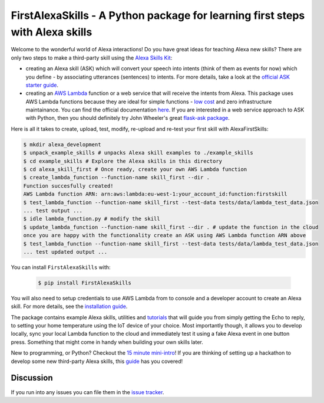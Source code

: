 FirstAlexaSkills - A Python package for learning first steps with Alexa skills
==============================================================================

.. image:: https://travis-ci.org/means-to-meaning/FirstAlexaSkills.svg?branch=master
    :target: https://travis-ci.org/means-to-meaning/FirstAlexaSkills

.. image:: https://readthedocs.org/projects/firstalexaskills/badge/?version=latest
        :target: http://firstalexaskills.readthedocs.io/en/latest/?badge=latest
        :alt: Documentation Status

Welcome to the wonderful world of Alexa interactions! Do you have great ideas for teaching Alexa new skills? There are only two steps to make a third-party skill using the `Alexa Skills Kit`_:

* creating an Alexa skill (ASK) which will convert your speech into intents (think of them as events for now) which you define - by associating utterances (sentences) to intents. For more details, take a look at the `official ASK starter guide`_.
* creating an `AWS Lambda`_ function or a web service that will receive the intents from Alexa. This package uses AWS Lambda functions because they are ideal for simple functions - `low cost`_ and zero infrastructure maintainance. You can find the official documentation `here`_. If you are interested in a web service approach to ASK with Python, then you should definitely try John Wheeler's great `flask-ask package`_.

Here is all it takes to create, upload, test, modify, re-upload and re-test your first skill with AlexaFirstSkills:

.. code-block:: console

    $ mkdir alexa_development
    $ unpack_example_skills # unpacks Alexa skill examples to ./example_skills
    $ cd example_skills # Explore the Alexa skills in this directory
    $ cd alexa_skill_first # Once ready, create your own AWS Lambda function
    $ create_lambda_function --function-name skill_first --dir .
    Function succesfully created!
    AWS Lambda function ARN: arn:aws:lambda:eu-west-1:your_account_id:function:firstskill
    $ test_lambda_function --function-name skill_first --test-data tests/data/lambda_test_data.json
    ... test output ...
    $ idle lambda_function.py # modify the skill
    $ update_lambda_function --function-name skill_first --dir . # update the function in the cloud
    once you are happy with the functionality create an ASK using AWS Lambda function ARN above
    $ test_lambda_function --function-name skill_first --test-data tests/data/lambda_test_data.json
    ... test updated output ...

You can install ``FirstAlexaSkills`` with:

    .. code-block:: console

        $ pip install FirstAlexaSkills

You will also need to setup credentials to use AWS Lambda from to console and a developer account to create an Alexa skill. For more details, see the `installation guide`_.

The package contains example Alexa skills, utilities and `tutorials`_ that will guide you from simply getting the Echo to reply, to setting your home temperature using the IoT device of your choice. Most importantly though, it allows you to develop locally, sync your local Lambda function to the cloud and immediately test it using a fake Alexa event in one button press. Something that might come in handy when building your own skills later.

New to programming, or Python? Checkout the `15 minute mini-intro`_!
If you are thinking of setting up a hackathon to develop some new third-party Alexa skills, this `guide`_ has you covered!

Discussion
~~~~~~~~~~

If you run into any issues you can file them in the `issue tracker`_.


.. _`Alexa Skills Kit`: https://developer.amazon.com/alexa-skills-kit
.. _`official ASK starter guide`: https://developer.amazon.com/public/solutions/alexa/alexa-skills-kit/getting-started-guide
.. _`AWS Lambda`: https://aws.amazon.com/lambda/details/
.. _`low cost`: https://aws.amazon.com/lambda/pricing/
.. _`here`: https://developer.amazon.com/public/solutions/alexa/alexa-skills-kit/docs/developing-an-alexa-skill-as-a-lambda-function
.. _`flask-ask package`: https://github.com/johnwheeler/flask-ask
.. _`installation guide`: https://github.com/means-to-meaning/FirstAlexaSkills/tree/master/docs/installation.rst
.. _`tutorials`: https://github.com/means-to-meaning/FirstAlexaSkills/tree/master/docs/tutorials.rst
.. _`15 minute mini-intro`: https://github.com/means-to-meaning/FirstAlexaSkills/tree/master/docs/python_intro.rst
.. _`guide`: https://github.com/means-to-meaning/FirstAlexaSkills/tree/master/docs/hackathon_setup.rst
.. _`issue tracker`: https://github.com/means-to-meaning/FirstAlexaSkills/issues